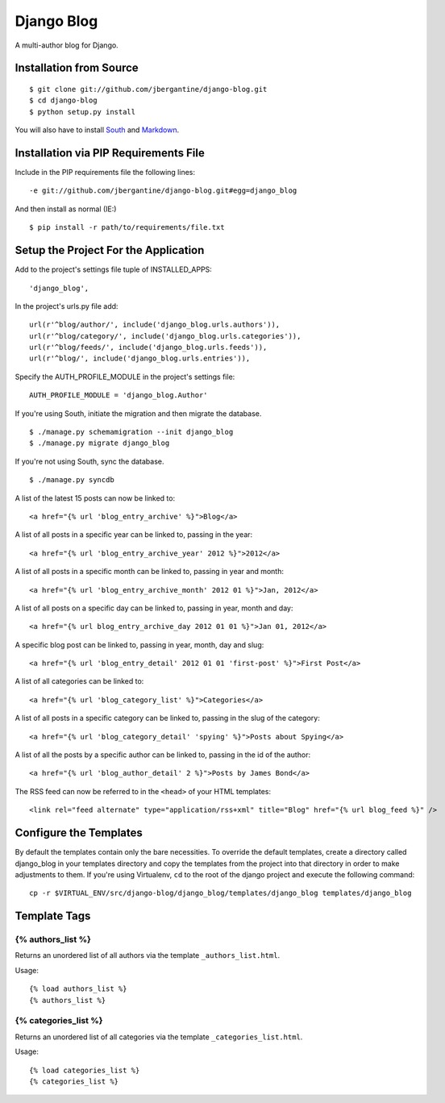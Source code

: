===========
Django Blog
===========

A multi-author blog for Django.

Installation from Source
========================

::

 $ git clone git://github.com/jbergantine/django-blog.git
 $ cd django-blog
 $ python setup.py install

You will also have to install `South <http://pypi.python.org/pypi/South/>`_ and `Markdown <http://pypi.python.org/pypi/Markdown/>`_.

Installation via PIP Requirements File
======================================

Include in the PIP requirements file the following lines:

::

 -e git://github.com/jbergantine/django-blog.git#egg=django_blog

And then install as normal (IE:)

::

 $ pip install -r path/to/requirements/file.txt


Setup the Project For the Application
=====================================

Add to the project's settings file tuple of INSTALLED_APPS: 

::

 'django_blog',

In the project's urls.py file add: 

::

 url(r'^blog/author/', include('django_blog.urls.authors')),
 url(r'^blog/category/', include('django_blog.urls.categories')),
 url(r'^blog/feeds/', include('django_blog.urls.feeds')),
 url(r'^blog/', include('django_blog.urls.entries')),

Specify the AUTH_PROFILE_MODULE in the project's settings file: 

::

 AUTH_PROFILE_MODULE = 'django_blog.Author'

If you're using South, initiate the migration and then migrate the database.

::

 $ ./manage.py schemamigration --init django_blog
 $ ./manage.py migrate django_blog

If you're not using South, sync the database.

::

 $ ./manage.py syncdb

A list of the latest 15 posts can now be linked to: 

::

 <a href="{% url 'blog_entry_archive' %}">Blog</a>

A list of all posts in a specific year can be linked to, passing in the year: 

::

 <a href="{% url 'blog_entry_archive_year' 2012 %}">2012</a>

A list of all posts in a specific month can be linked to, passing in year and month: 

::

 <a href="{% url 'blog_entry_archive_month' 2012 01 %}">Jan, 2012</a>

A list of all posts on a specific day can be linked to, passing in year, month and day: 

::

 <a href="{% url blog_entry_archive_day 2012 01 01 %}">Jan 01, 2012</a>

A specific blog post can be linked to, passing in year, month, day and slug: 

::

 <a href="{% url 'blog_entry_detail' 2012 01 01 'first-post' %}">First Post</a>
    
A list of all categories can be linked to: 

::

 <a href="{% url 'blog_category_list' %}">Categories</a>

A list of all posts in a specific category can be linked to, passing in the slug of the category: 

::

 <a href="{% url 'blog_category_detail' 'spying' %}">Posts about Spying</a>

A list of all the posts by a specific author can be linked to, passing in the id of the author: 

::

 <a href="{% url 'blog_author_detail' 2 %}">Posts by James Bond</a>

The RSS feed can now be referred to in the ``<head>`` of your HTML templates: 

::
    
 <link rel="feed alternate" type="application/rss+xml" title="Blog" href="{% url blog_feed %}" />

Configure the Templates
=======================

By default the templates contain only the bare necessities. To override the default templates, create a directory called django_blog in your templates directory and copy the templates from the project into that directory in order to make adjustments to them. If you're using Virtualenv, ``cd`` to the root of the django project and execute the following command:

::

 cp -r $VIRTUAL_ENV/src/django-blog/django_blog/templates/django_blog templates/django_blog

Template Tags
=============

{% authors_list %}
******************

Returns an unordered list of all authors via the template ``_authors_list.html``.

Usage:

::

 {% load authors_list %}
 {% authors_list %}

{% categories_list %}
*********************

Returns an unordered list of all categories via the template ``_categories_list.html``.

Usage:

::

 {% load categories_list %}
 {% categories_list %}
